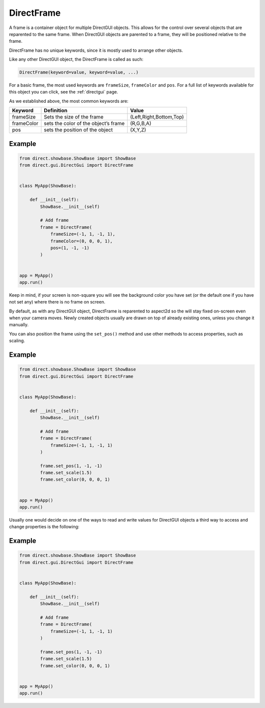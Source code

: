 .. _directframe:

DirectFrame
===========

A frame is a container object for multiple DirectGUI objects. This allows for
the control over several objects that are reparented to the same frame. When
DirectGUI objects are parented to a frame, they will be positioned relative to
the frame.

DirectFrame has no unique keywords, since it is mostly used to arrange other
objects.

Like any other DirectGUI object, the DirectFrame is called as such:

.. code-block:: python

    DirectFrame(keyword=value, keyword=value, ...)

For a basic frame, the most used keywords are
``frameSize``,
``frameColor`` and
``pos``. For a full list of
keywords available for this object you can click, see the :ref:`directgui`
page.

As we established above, the most common keywords are:

========== ==================================== =======================
Keyword    Definition                           Value
========== ==================================== =======================
frameSize  Sets the size of the frame           (Left,Right,Bottom,Top)
frameColor sets the color of the object’s frame (R,G,B,A)
pos        sets the position of the object      (X,Y,Z)
========== ==================================== =======================

Example
-------

.. code-block:: python

   from direct.showbase.ShowBase import ShowBase
   from direct.gui.DirectGui import DirectFrame


   class MyApp(ShowBase):

       def __init__(self):
           ShowBase.__init__(self)

           # Add frame
           frame = DirectFrame(
               frameSize=(-1, 1, -1, 1),
               frameColor=(0, 0, 0, 1),
               pos=(1, -1, -1)
           )


   app = MyApp()
   app.run()

Keep in mind, if your screen is non-square you will see the background color
you have set (or the default one if you have not set any) where there is no
frame on screen.

By default, as with any DirectGUI object, DirectFrame is reparented to
aspect2d so the will stay fixed on-screen even when your camera moves. Newly
created objects usually are drawn on top of already existing ones, unless you
change it manually.

You can also position the frame using the ``set_pos()`` method and use other 
methods to access properties, such as scaling.

Example
-------

.. code-block:: python

   from direct.showbase.ShowBase import ShowBase
   from direct.gui.DirectGui import DirectFrame


   class MyApp(ShowBase):

       def __init__(self):
           ShowBase.__init__(self)

           # Add frame
           frame = DirectFrame(
               frameSize=(-1, 1, -1, 1)
           )

           frame.set_pos(1, -1, -1)
           frame.set_scale(1.5)
           frame.set_color(0, 0, 0, 1)


   app = MyApp()
   app.run()


Usually one would decide on one of the ways to read and write values for
DirectGUI objects a third way to access and change properties is the
following:

Example
-------

.. code-block:: python

   from direct.showbase.ShowBase import ShowBase
   from direct.gui.DirectGui import DirectFrame


   class MyApp(ShowBase):

       def __init__(self):
           ShowBase.__init__(self)

           # Add frame
           frame = DirectFrame(
               frameSize=(-1, 1, -1, 1)
           )

           frame.set_pos(1, -1, -1)
           frame.set_scale(1.5)
           frame.set_color(0, 0, 0, 1)


   app = MyApp()
   app.run()
